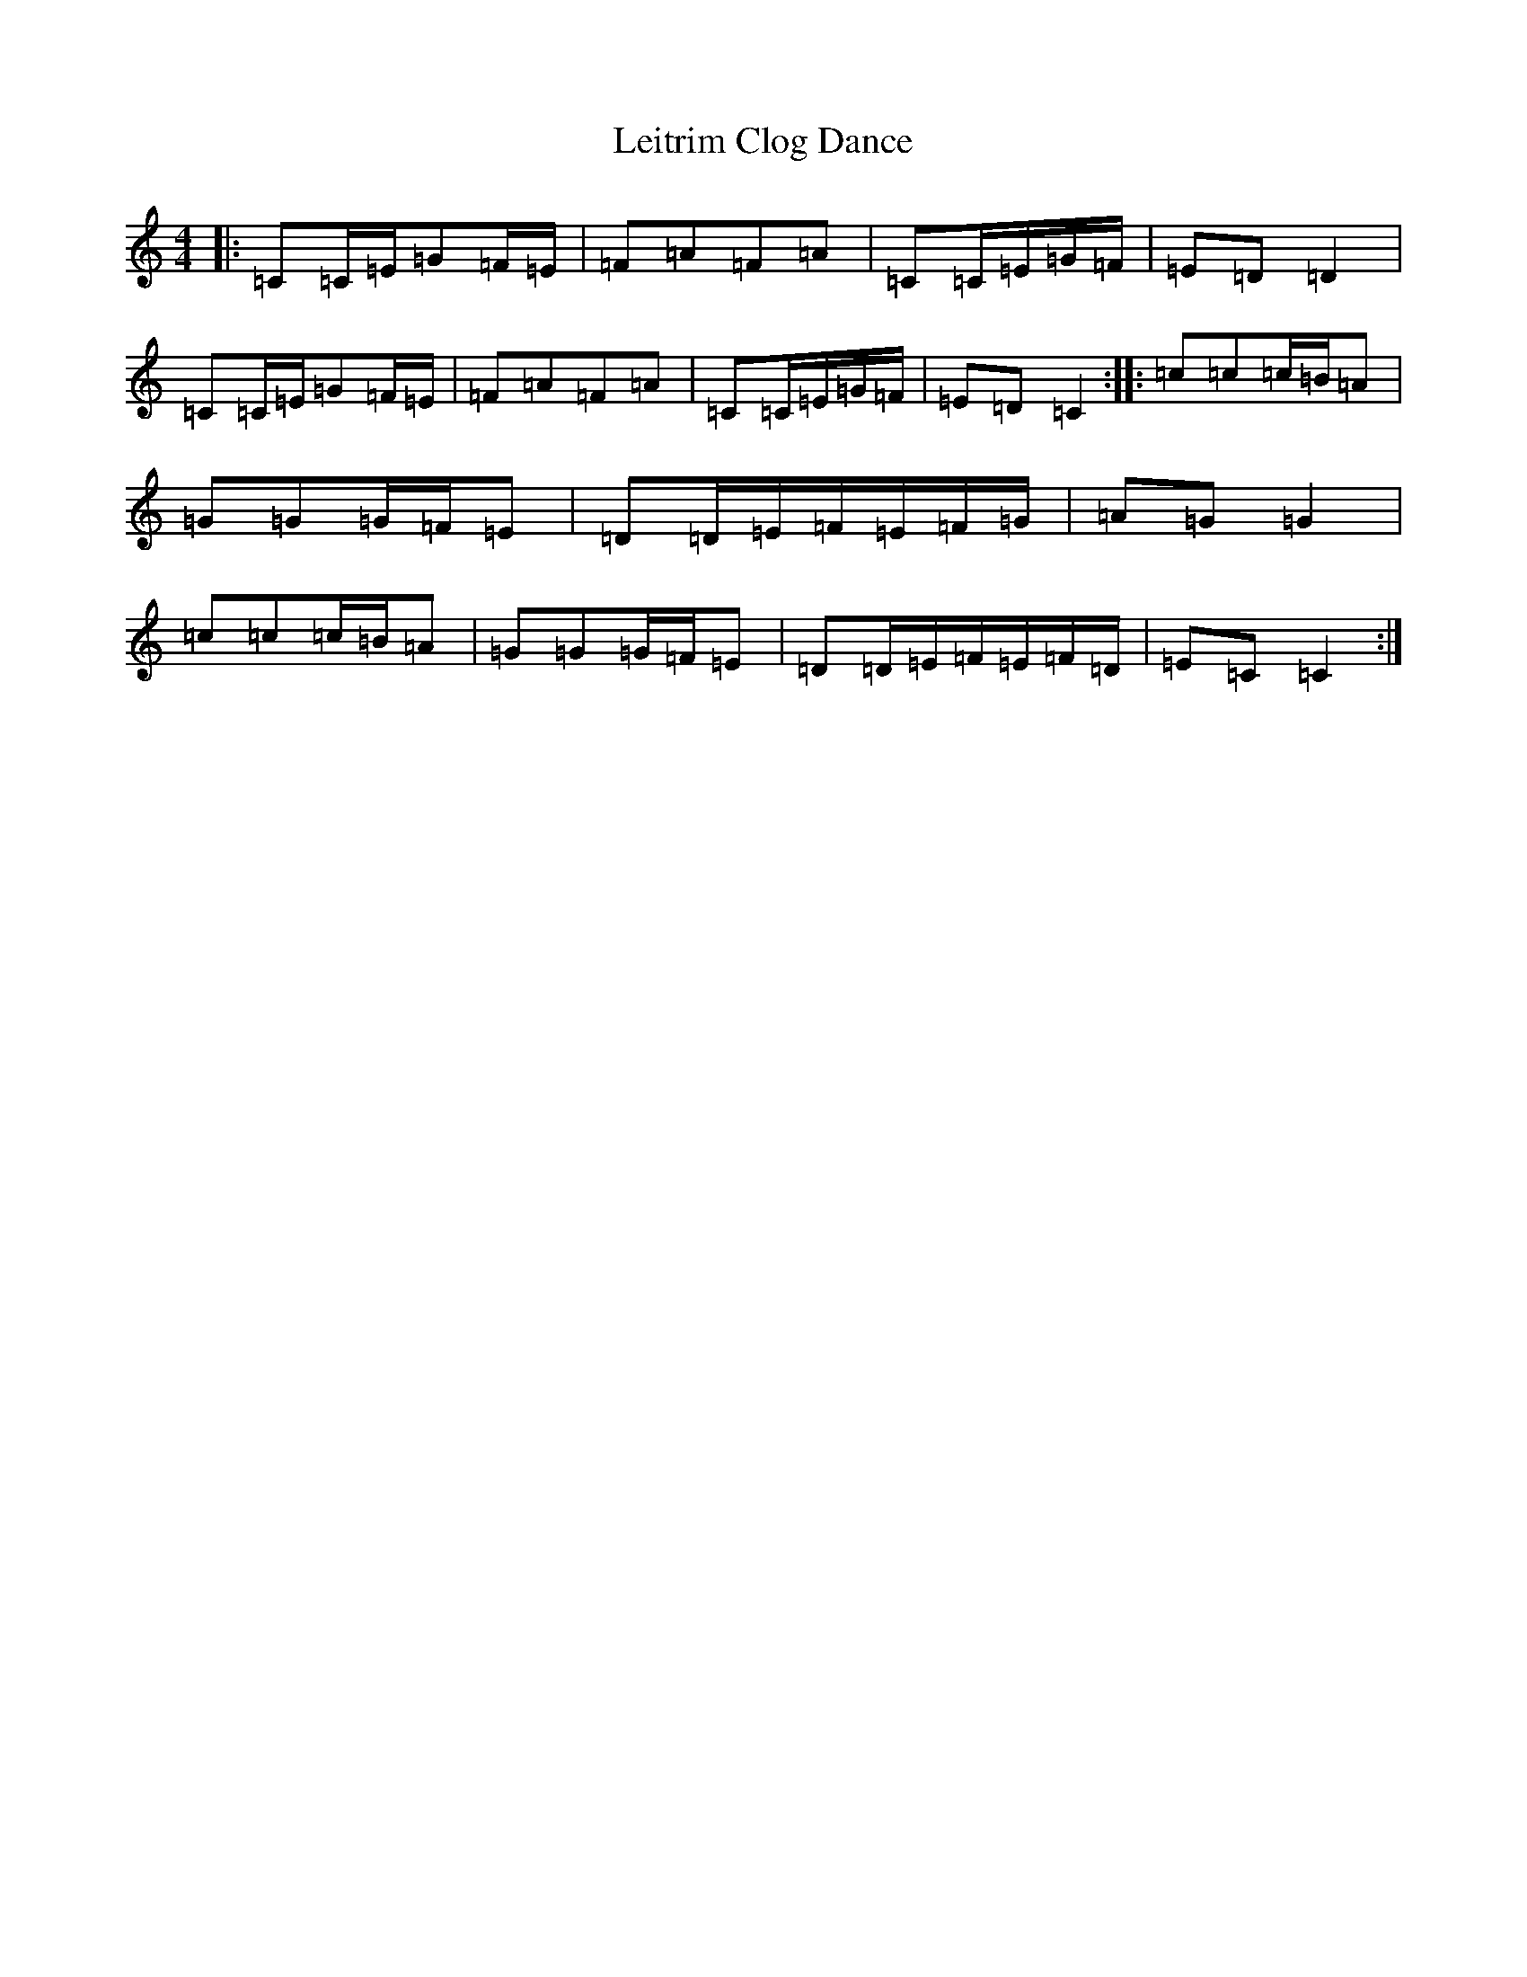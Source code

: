 X: 12329
T: Leitrim Clog Dance
S: https://thesession.org/tunes/4076#setting16879
R: hornpipe
M:4/4
L:1/8
K: C Major
|:=C=C/2=E/2=G=F/2=E/2|=F=A=F=A|=C=C/2=E/2=G/2=F/2|=E=D=D2|=C=C/2=E/2=G=F/2=E/2|=F=A=F=A|=C=C/2=E/2=G/2=F/2|=E=D=C2:||:=c=c=c/2=B/2=A|=G=G=G/2=F/2=E|=D=D/2=E/2=F/2=E/2=F/2=G/2|=A=G=G2|=c=c=c/2=B/2=A|=G=G=G/2=F/2=E|=D=D/2=E/2=F/2=E/2=F/2=D/2|=E=C=C2:|
